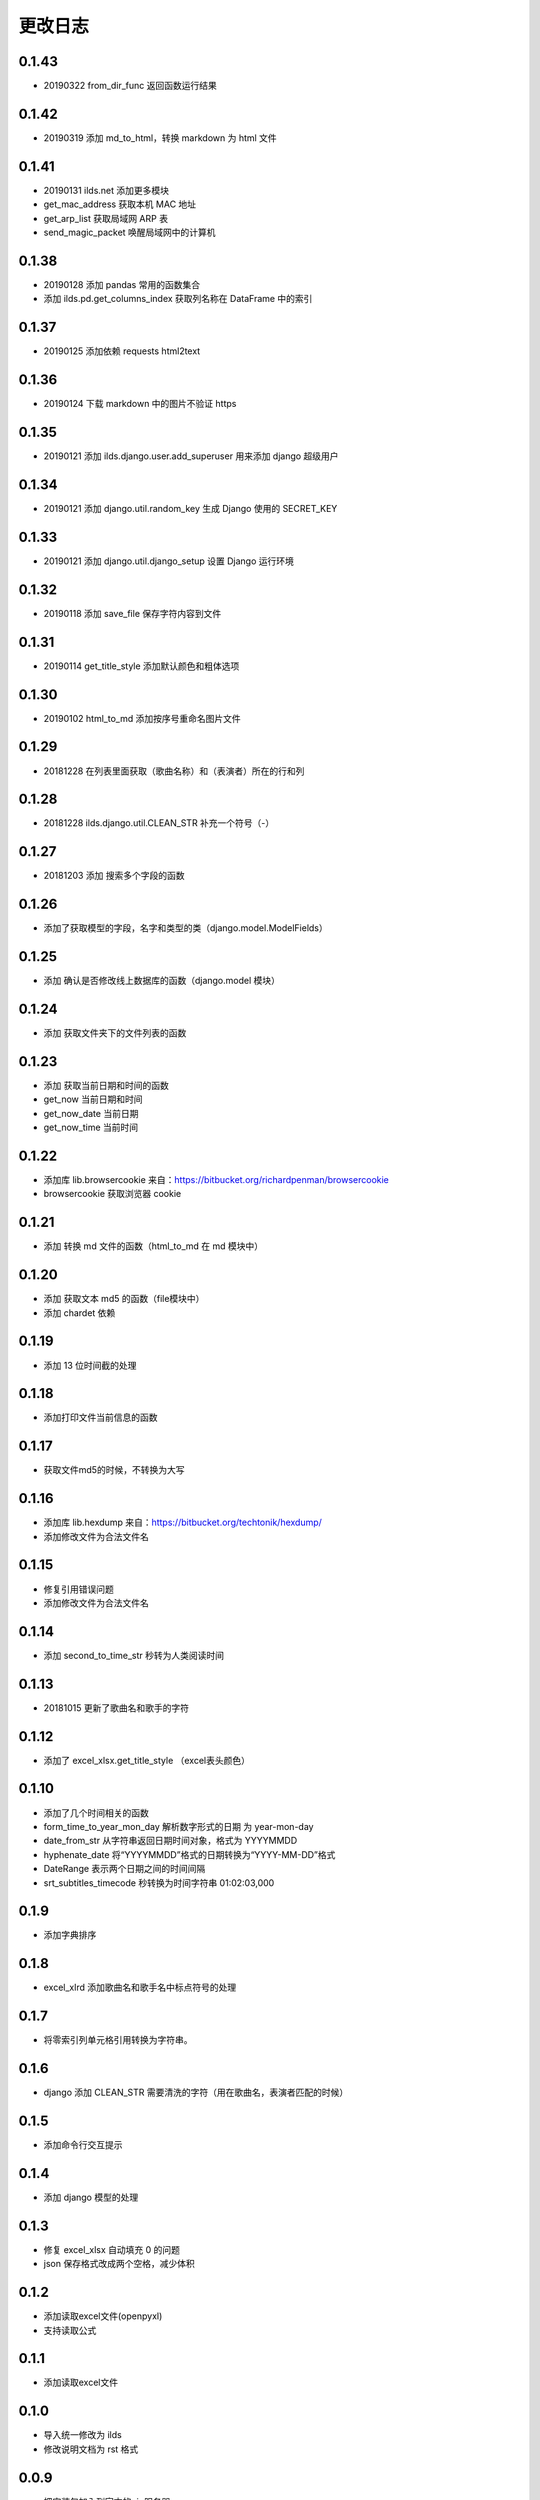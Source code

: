 更改日志
-------------

0.1.43
^^^^^^^^^^
- 20190322 from_dir_func 返回函数运行结果

0.1.42
^^^^^^^^^^
- 20190319 添加 md_to_html，转换 markdown 为 html 文件

0.1.41
^^^^^^^^^^
- 20190131 ilds.net 添加更多模块
- get_mac_address 获取本机 MAC 地址
- get_arp_list 获取局域网 ARP 表
- send_magic_packet 唤醒局域网中的计算机

0.1.38
^^^^^^^^^^
* 20190128 添加 pandas 常用的函数集合
* 添加 ilds.pd.get_columns_index 获取列名称在 DataFrame 中的索引

0.1.37
^^^^^^^^^^
* 20190125 添加依赖 requests html2text

0.1.36
^^^^^^^^^^
* 20190124 下载 markdown 中的图片不验证 https

0.1.35
^^^^^^^^^^
* 20190121 添加 ilds.django.user.add_superuser 用来添加 django 超级用户

0.1.34
^^^^^^^^^^
* 20190121 添加 django.util.random_key 生成 Django 使用的 SECRET_KEY

0.1.33
^^^^^^^^^^
* 20190121 添加 django.util.django_setup 设置 Django 运行环境


0.1.32
^^^^^^^^^^
* 20190118 添加 save_file 保存字符内容到文件

0.1.31
^^^^^^^^^^
* 20190114 get_title_style 添加默认颜色和粗体选项

0.1.30
^^^^^^^^^^
* 20190102 html_to_md 添加按序号重命名图片文件

0.1.29
^^^^^^^^^^
* 20181228 在列表里面获取（歌曲名称）和（表演者）所在的行和列

0.1.28
^^^^^^^^^^
* 20181228 ilds.django.util.CLEAN_STR 补充一个符号（-）

0.1.27
^^^^^^^^^^
* 20181203 添加 搜索多个字段的函数

0.1.26
^^^^^^^^^^
* 添加了获取模型的字段，名字和类型的类（django.model.ModelFields）

0.1.25
^^^^^^^^^^
* 添加 确认是否修改线上数据库的函数（django.model 模块）

0.1.24
^^^^^^^^^^
* 添加 获取文件夹下的文件列表的函数

0.1.23
^^^^^^^^^^
* 添加 获取当前日期和时间的函数
* get_now 当前日期和时间
* get_now_date 当前日期
* get_now_time 当前时间

0.1.22
^^^^^^^^^^
* 添加库 lib.browsercookie 来自：https://bitbucket.org/richardpenman/browsercookie
* browsercookie 获取浏览器 cookie

0.1.21
^^^^^^^^^^
* 添加 转换 md 文件的函数（html_to_md 在 md 模块中）

0.1.20
^^^^^^^^^^
* 添加 获取文本 md5 的函数（file模块中）
* 添加 chardet 依赖

0.1.19
^^^^^^^^^^
* 添加 13 位时间截的处理

0.1.18
^^^^^^^^^^
* 添加打印文件当前信息的函数

0.1.17
^^^^^^^^^^
* 获取文件md5的时候，不转换为大写

0.1.16
^^^^^^^^^^
* 添加库 lib.hexdump 来自：https://bitbucket.org/techtonik/hexdump/
* 添加修改文件为合法文件名

0.1.15
^^^^^^^^^^
* 修复引用错误问题
* 添加修改文件为合法文件名

0.1.14
^^^^^^^^^^
* 添加 second_to_time_str 秒转为人类阅读时间

0.1.13
^^^^^^^^^^
* 20181015 更新了歌曲名和歌手的字符

0.1.12
^^^^^^^^^^
* 添加了 excel_xlsx.get_title_style （excel表头颜色）

0.1.10
^^^^^^^^^^
* 添加了几个时间相关的函数

* form_time_to_year_mon_day 解析数字形式的日期 为 year-mon-day
* date_from_str 从字符串返回日期时间对象，格式为 YYYYMMDD
* hyphenate_date 将“YYYYMMDD”格式的日期转换为“YYYY-MM-DD”格式
* DateRange 表示两个日期之间的时间间隔
* srt_subtitles_timecode 秒转换为时间字符串 01:02:03,000

0.1.9
^^^^^^^^^^
* 添加字典排序

0.1.8
^^^^^^^^^^
* excel_xlrd 添加歌曲名和歌手名中标点符号的处理

0.1.7
^^^^^^^^^^
* 将零索引列单元格引用转换为字符串。

0.1.6
^^^^^^^^^^
* django 添加 CLEAN_STR 需要清洗的字符（用在歌曲名，表演者匹配的时候）

0.1.5
^^^^^^^^^^
* 添加命令行交互提示

0.1.4
^^^^^^^^^^
* 添加 django 模型的处理

0.1.3
^^^^^^^^^^
* 修复 excel_xlsx 自动填充 0 的问题
* json 保存格式改成两个空格，减少体积

0.1.2
^^^^^^^^^^
* 添加读取excel文件(openpyxl)
* 支持读取公式

0.1.1
^^^^^^^^^^
* 添加读取excel文件


0.1.0
^^^^^^^^^^
* 导入统一修改为 ilds
* 修改说明文档为 rst 格式

0.0.9
^^^^^^^^^^
* 把安装包加入到官方的pip服务器
* 修改包名字为 ilds 因为 lds 已经被使用
* 导入还是使用 lds

0.0.7
^^^^^^^^^^
* 添加了更多文件处理函数
* 添加了更多时间处理函数
* 添加了获取ip地址的函数

0.0.5
^^^^^^^^^^
* 修正路径问题

